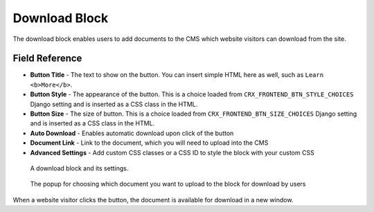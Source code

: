 Download Block
==============

The download block enables users to add documents to the CMS which website
visitors can download from the site.

Field Reference
---------------

* **Button Title** - The text to show on the button. You can insert simple HTML
  here as well, such as ``Learn <b>More</b>``.

* **Button Style** - The appearance of the button. This is a choice loaded from
  ``CRX_FRONTEND_BTN_STYLE_CHOICES`` Django setting and is inserted as a
  CSS class in the HTML.

* **Button Size** - The size of button. This is a choice loaded from
  ``CRX_FRONTEND_BTN_SIZE_CHOICES`` Django setting and is inserted as a CSS
  class in the HTML.

* **Auto Download** - Enables automatic download upon click of the button

* **Document Link** - Link to the document, which you will need to upload into the CMS

* **Advanced Settings** - Add custom CSS classes or a CSS ID to style the block with your custom CSS

.. figure:: img/blocks_download.png
    :alt: A download block and its settings.

    A download block and its settings.

.. figure:: img/blocks_choose_doc.png
    :alt: Choosing the document

    The popup for choosing which document you want to upload to the block for download by users

When a website visitor clicks the button, the document is available for download in a new window.
